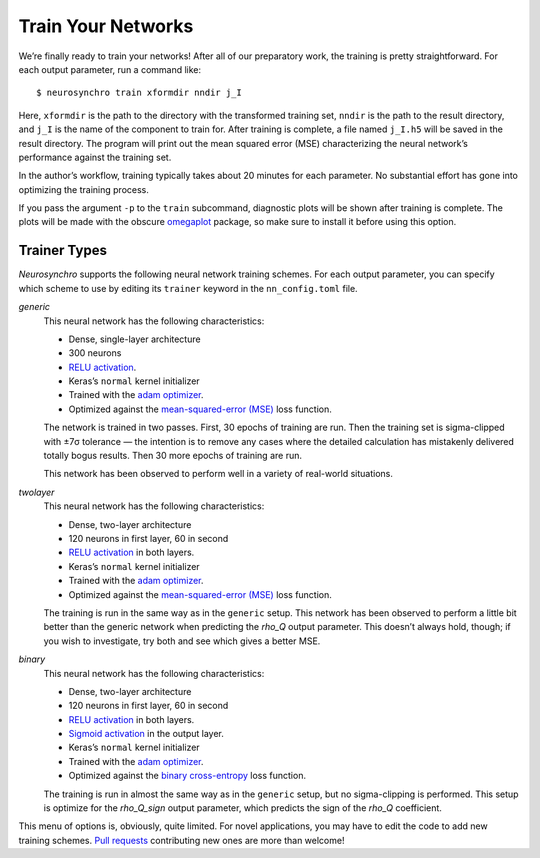 .. Copyright 2018 Peter K. G. Williams and collaborators. Licensed under the
   Creative Commons Attribution-ShareAlike 4.0 International License.

.. _train-your-networks:

Train Your Networks
===================

We’re finally ready to train your networks! After all of our preparatory work,
the training is pretty straightforward. For each output parameter, run a
command like::

  $ neurosynchro train xformdir nndir j_I

Here, ``xformdir`` is the path to the directory with the transformed training
set, ``nndir`` is the path to the result directory, and ``j_I`` is the name of
the component to train for. After training is complete, a file named
``j_I.h5`` will be saved in the result directory. The program will print out
the mean squared error (MSE) characterizing the neural network’s performance
against the training set.

In the author’s workflow, training typically takes about 20 minutes for each
parameter. No substantial effort has gone into optimizing the training
process.

If you pass the argument ``-p`` to the ``train`` subcommand, diagnostic plots
will be shown after training is complete. The plots will be made with the
obscure `omegaplot <https://github.com/pkgw/omegaplot>`_ package, so make sure
to install it before using this option.


.. _trainer-types:

Trainer Types
~~~~~~~~~~~~~

*Neurosynchro* supports the following neural network training schemes. For
each output parameter, you can specify which scheme to use by editing its
``trainer`` keyword in the ``nn_config.toml`` file.

*generic*
  This neural network has the following characteristics:

  * Dense, single-layer architecture
  * 300 neurons
  * `RELU activation <https://keras.io/activations/#relu>`_.
  * Keras’s ``normal`` kernel initializer
  * Trained with the `adam optimizer <https://keras.io/optimizers/#adam>`_.
  * Optimized against the `mean-squared-error (MSE)
    <https://keras.io/losses/#mean_squared_error>`_ loss function.

  The network is trained in two passes. First, 30 epochs of training are run.
  Then the training set is sigma-clipped with ±7σ tolerance — the intention is
  to remove any cases where the detailed calculation has mistakenly delivered
  totally bogus results. Then 30 more epochs of training are run.

  This network has been observed to perform well in a variety of real-world
  situations.

*twolayer*
  This neural network has the following characteristics:

  * Dense, two-layer architecture
  * 120 neurons in first layer, 60 in second
  * `RELU activation <https://keras.io/activations/#relu>`_ in both layers.
  * Keras’s ``normal`` kernel initializer
  * Trained with the `adam optimizer <https://keras.io/optimizers/#adam>`_.
  * Optimized against the `mean-squared-error (MSE)
    <https://keras.io/losses/#mean_squared_error>`_ loss function.

  The training is run in the same way as in the ``generic`` setup. This
  network has been observed to perform a little bit better than the generic
  network when predicting the *rho_Q* output parameter. This doesn’t always
  hold, though; if you wish to investigate, try both and see which gives a
  better MSE.

*binary*
  This neural network has the following characteristics:

  * Dense, two-layer architecture
  * 120 neurons in first layer, 60 in second
  * `RELU activation <https://keras.io/activations/#relu>`_ in both layers.
  * `Sigmoid activation <https://keras.io/activations/#sigmoid>`_ in the output layer.
  * Keras’s ``normal`` kernel initializer
  * Trained with the `adam optimizer <https://keras.io/optimizers/#adam>`_.
  * Optimized against the `binary cross-entropy
    <https://keras.io/losses/#binary_crossentropy>`_ loss function.

  The training is run in almost the same way as in the ``generic`` setup, but
  no sigma-clipping is performed. This setup is optimize for the *rho_Q_sign*
  output parameter, which predicts the sign of the *rho_Q* coefficient.

This menu of options is, obviously, quite limited. For novel applications, you
may have to edit the code to add new training schemes. `Pull requests
<https://github.com/pkgw/neurosynchro/pulls>`_ contributing new ones are more
than welcome!
